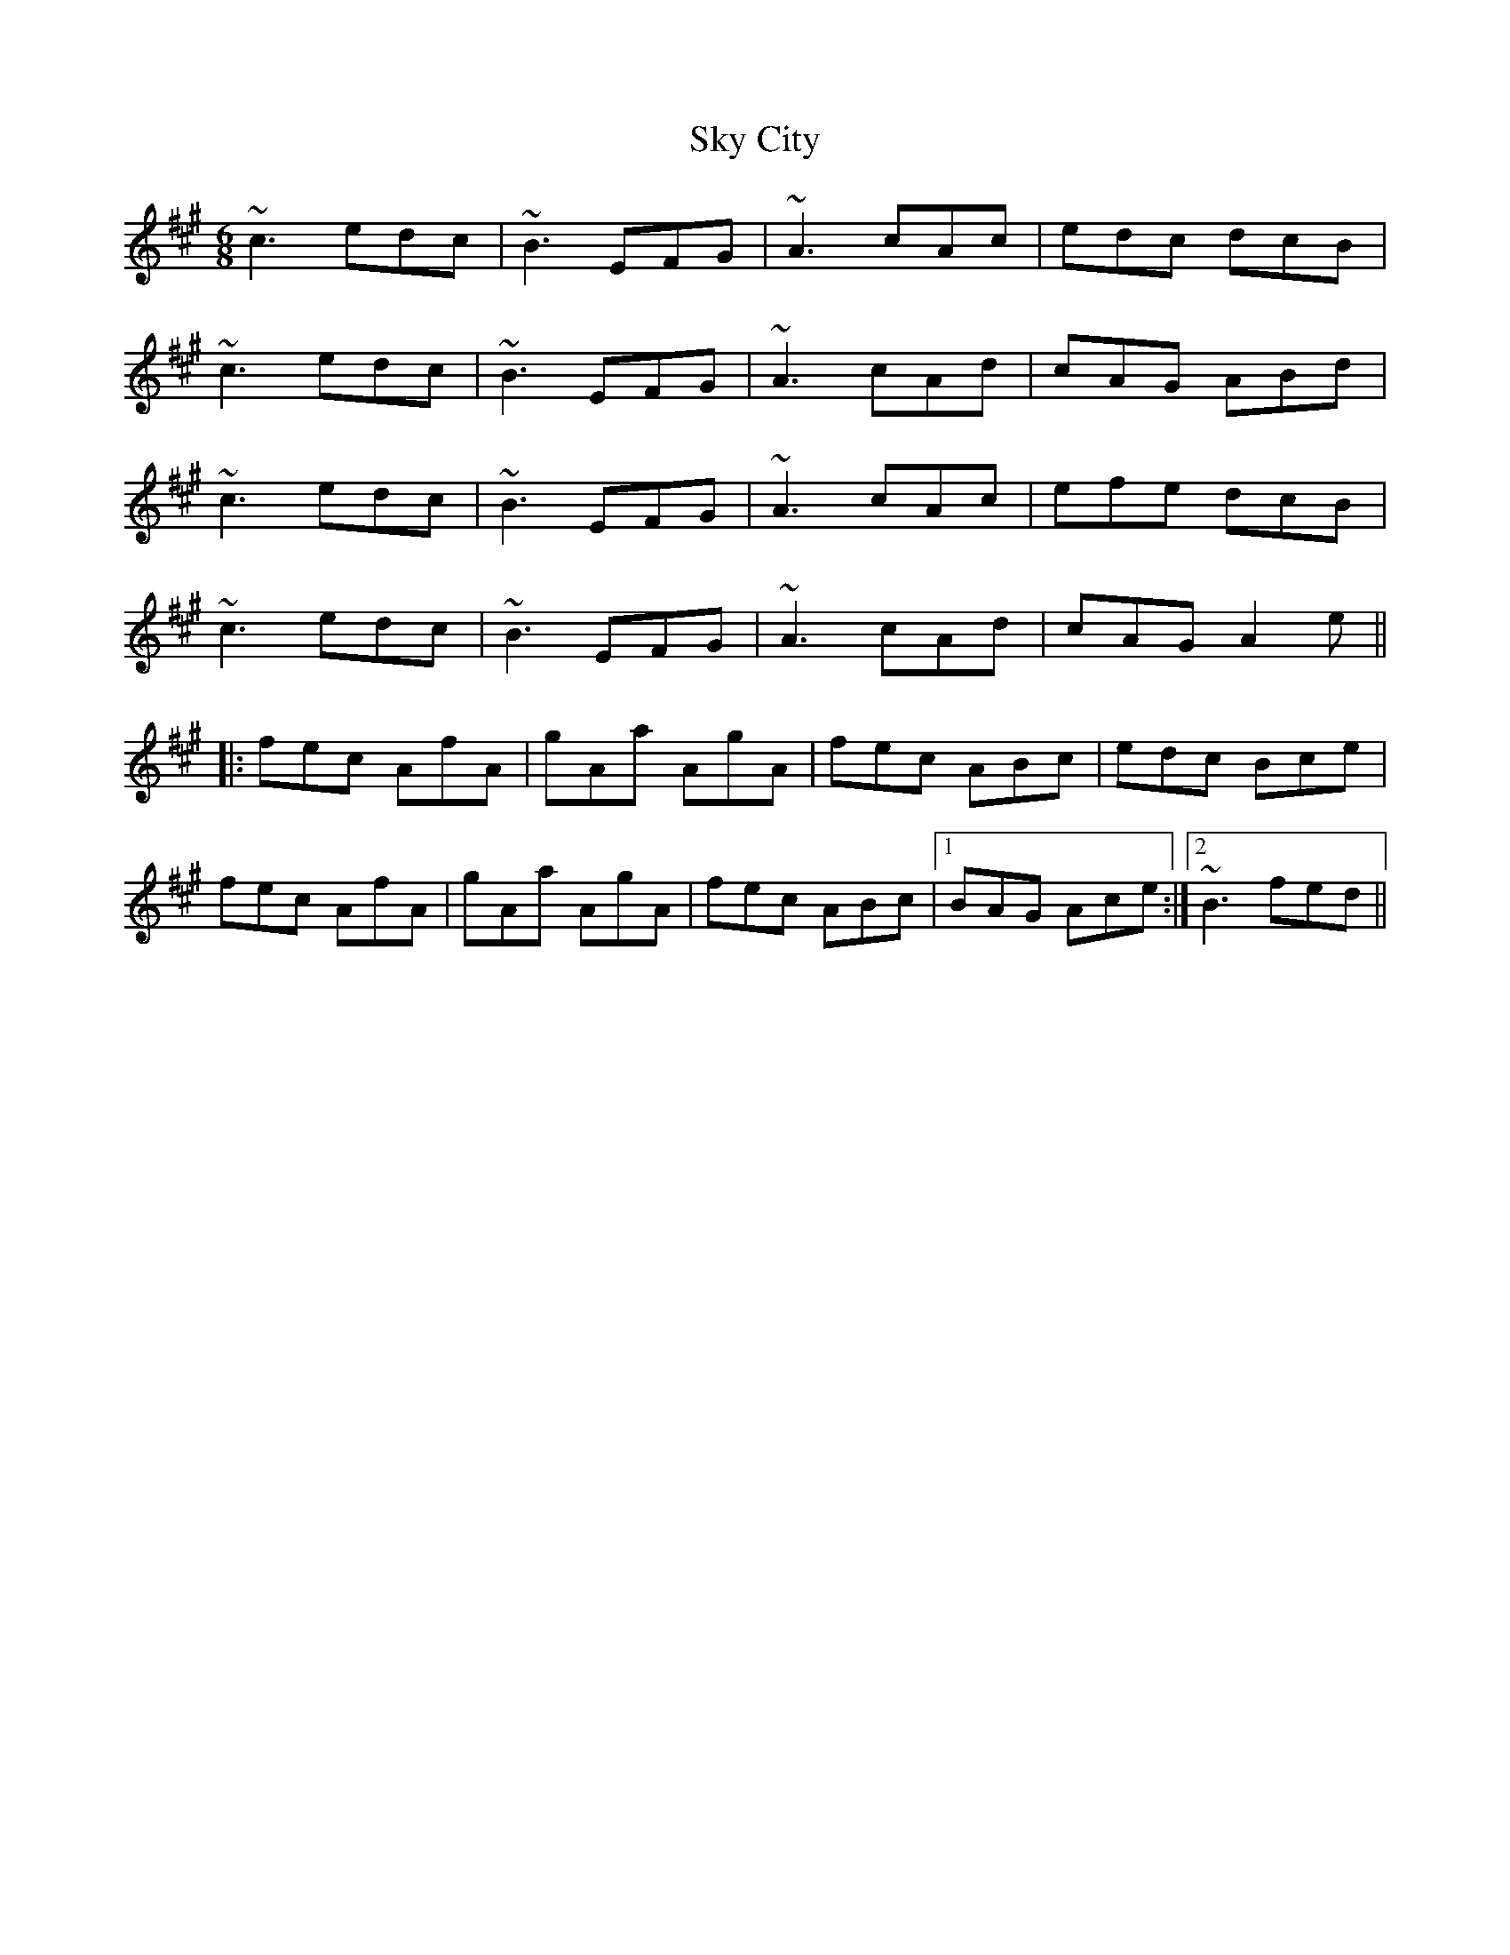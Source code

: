 X: 37304
T: Sky City
R: jig
M: 6/8
K: Amajor
~c3 edc|~B3 EFG|~A3 cAc|edc dcB|
~c3 edc|~B3 EFG|~A3 cAd|cAG ABd|
~c3 edc|~B3 EFG|~A3 cAc|efe dcB|
~c3 edc|~B3 EFG|~A3 cAd|cAG A2e||
|:fec AfA|gAa AgA|fec ABc|edc Bce|
fec AfA|gAa AgA|fec ABc|1 BAG Ace:|2 ~B3 fed||

